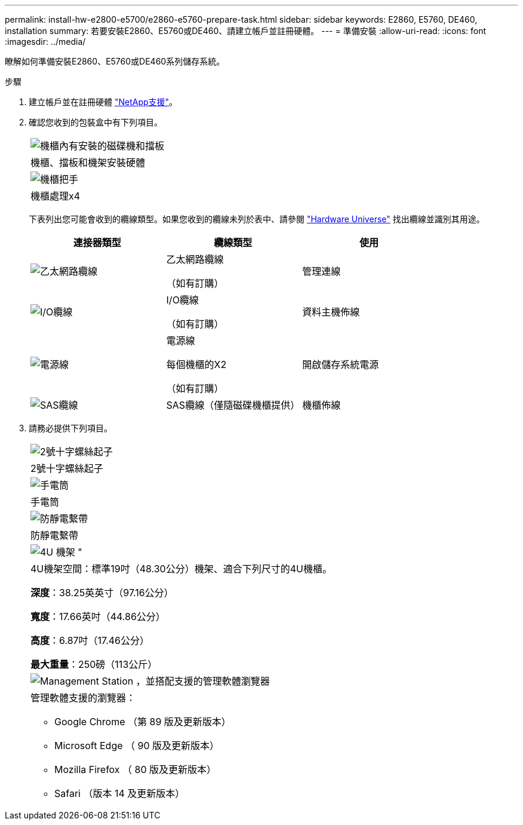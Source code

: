 ---
permalink: install-hw-e2800-e5700/e2860-e5760-prepare-task.html 
sidebar: sidebar 
keywords: E2860, E5760, DE460, installation 
summary: 若要安裝E2860、E5760或DE460、請建立帳戶並註冊硬體。 
---
= 準備安裝
:allow-uri-read: 
:icons: font
:imagesdir: ../media/


[role="lead"]
瞭解如何準備安裝E2860、E5760或DE460系列儲存系統。

.步驟
. 建立帳戶並在註冊硬體 http://mysupport.netapp.com/["NetApp支援"^]。
. 確認您收到的包裝盒中有下列項目。
+
|===


 a| 
image:../media/trafford_overview.png["機櫃內有安裝的磁碟機和擋板"]
 a| 
機櫃、擋板和機架安裝硬體



 a| 
image:../media/handles_counted.png["機櫃把手"]
 a| 
機櫃處理x4

|===
+
下表列出您可能會收到的纜線類型。如果您收到的纜線未列於表中、請參閱 https://hwu.netapp.com/["Hardware Universe"^] 找出纜線並識別其用途。

+
|===
| 連接器類型 | 纜線類型 | 使用 


 a| 
image:../media/cable_ethernet_inst-hw-e2800-e5700.png["乙太網路纜線"]
 a| 
乙太網路纜線

（如有訂購）
 a| 
管理連線



 a| 
image:../media/cable_io_inst-hw-e2800-e5700.png["I/O纜線"]
 a| 
I/O纜線

（如有訂購）
 a| 
資料主機佈線



 a| 
image:../media/cable_power_inst-hw-e2800-e5700.png["電源線"]
 a| 
電源線

每個機櫃的X2

（如有訂購）
 a| 
開啟儲存系統電源



 a| 
image:../media/sas_cable.png["SAS纜線"]
 a| 
SAS纜線（僅隨磁碟機櫃提供）
 a| 
機櫃佈線

|===
. 請務必提供下列項目。
+
|===


 a| 
image:../media/screwdriver_inst-hw-e2800-e5700.png["2號十字螺絲起子"]
 a| 
2號十字螺絲起子



 a| 
image:../media/flashlight_inst-hw-e2800-e5700.png["手電筒"]
 a| 
手電筒



 a| 
image:../media/wrist_strap_inst-hw-e2800-e5700.png["防靜電繫帶"]
 a| 
防靜電繫帶



 a| 
image:../media/4u_dummy.png["4U 機架 \""]
 a| 
4U機架空間：標準19吋（48.30公分）機架、適合下列尺寸的4U機櫃。

*深度*：38.25英英寸（97.16公分）

*寬度*：17.66英吋（44.86公分）

*高度*：6.87吋（17.46公分）

*最大重量*：250磅（113公斤）



 a| 
image:../media/management_station_inst-hw-e2800-e5700_g60b3.png["Management Station ，並搭配支援的管理軟體瀏覽器"]
 a| 
管理軟體支援的瀏覽器：

** Google Chrome （第 89 版及更新版本）
** Microsoft Edge （ 90 版及更新版本）
** Mozilla Firefox （ 80 版及更新版本）
** Safari （版本 14 及更新版本）


|===

